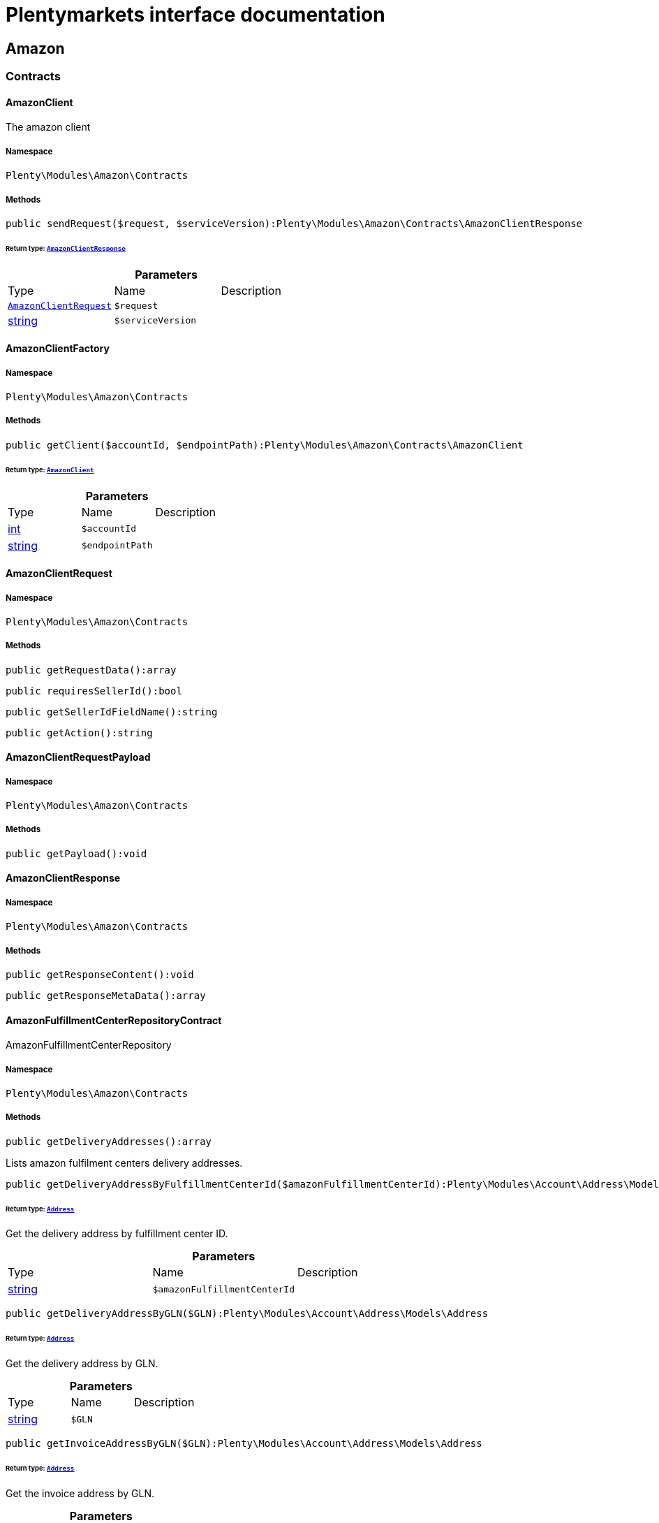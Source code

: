:table-caption!:
:example-caption!:
:source-highlighter: prettify
:sectids!:
= Plentymarkets interface documentation


[[amazon_amazon]]
== Amazon

[[amazon_amazon_contracts]]
===  Contracts
[[amazon_contracts_amazonclient]]
==== AmazonClient

The amazon client



===== Namespace

`Plenty\Modules\Amazon\Contracts`






===== Methods

[source%nowrap, php]
----

public sendRequest($request, $serviceVersion):Plenty\Modules\Amazon\Contracts\AmazonClientResponse

----

    


====== *Return type:*        xref:Amazon.adoc#amazon_contracts_amazonclientresponse[`AmazonClientResponse`]




.*Parameters*
|===
|Type |Name |Description
|        xref:Amazon.adoc#amazon_contracts_amazonclientrequest[`AmazonClientRequest`]
a|`$request`
|

|link:http://php.net/string[string^]
a|`$serviceVersion`
|
|===



[[amazon_contracts_amazonclientfactory]]
==== AmazonClientFactory





===== Namespace

`Plenty\Modules\Amazon\Contracts`






===== Methods

[source%nowrap, php]
----

public getClient($accountId, $endpointPath):Plenty\Modules\Amazon\Contracts\AmazonClient

----

    


====== *Return type:*        xref:Amazon.adoc#amazon_contracts_amazonclient[`AmazonClient`]




.*Parameters*
|===
|Type |Name |Description
|link:http://php.net/int[int^]
a|`$accountId`
|

|link:http://php.net/string[string^]
a|`$endpointPath`
|
|===



[[amazon_contracts_amazonclientrequest]]
==== AmazonClientRequest





===== Namespace

`Plenty\Modules\Amazon\Contracts`






===== Methods

[source%nowrap, php]
----

public getRequestData():array

----

    







[source%nowrap, php]
----

public requiresSellerId():bool

----

    







[source%nowrap, php]
----

public getSellerIdFieldName():string

----

    







[source%nowrap, php]
----

public getAction():string

----

    








[[amazon_contracts_amazonclientrequestpayload]]
==== AmazonClientRequestPayload





===== Namespace

`Plenty\Modules\Amazon\Contracts`






===== Methods

[source%nowrap, php]
----

public getPayload():void

----

    








[[amazon_contracts_amazonclientresponse]]
==== AmazonClientResponse





===== Namespace

`Plenty\Modules\Amazon\Contracts`






===== Methods

[source%nowrap, php]
----

public getResponseContent():void

----

    







[source%nowrap, php]
----

public getResponseMetaData():array

----

    








[[amazon_contracts_amazonfulfillmentcenterrepositorycontract]]
==== AmazonFulfillmentCenterRepositoryContract

AmazonFulfillmentCenterRepository



===== Namespace

`Plenty\Modules\Amazon\Contracts`






===== Methods

[source%nowrap, php]
----

public getDeliveryAddresses():array

----

    





Lists amazon fulfilment centers delivery addresses.

[source%nowrap, php]
----

public getDeliveryAddressByFulfillmentCenterId($amazonFulfillmentCenterId):Plenty\Modules\Account\Address\Models\Address

----

    


====== *Return type:*        xref:Account.adoc#account_models_address[`Address`]


Get the delivery address by fulfillment center ID.

.*Parameters*
|===
|Type |Name |Description
|link:http://php.net/string[string^]
a|`$amazonFulfillmentCenterId`
|
|===


[source%nowrap, php]
----

public getDeliveryAddressByGLN($GLN):Plenty\Modules\Account\Address\Models\Address

----

    


====== *Return type:*        xref:Account.adoc#account_models_address[`Address`]


Get the delivery address by GLN.

.*Parameters*
|===
|Type |Name |Description
|link:http://php.net/string[string^]
a|`$GLN`
|
|===


[source%nowrap, php]
----

public getInvoiceAddressByGLN($GLN):Plenty\Modules\Account\Address\Models\Address

----

    


====== *Return type:*        xref:Account.adoc#account_models_address[`Address`]


Get the invoice address by GLN.

.*Parameters*
|===
|Type |Name |Description
|link:http://php.net/string[string^]
a|`$GLN`
|
|===


[source%nowrap, php]
----

public getContactId():int

----

    







[[amazon_amazon_exceptions]]
===  Exceptions
[[amazon_exceptions_amazonclientexception]]
==== AmazonClientException

Created by ptopczewski, 01.02.18 11:41
Class AmazonClientException



===== Namespace

`Plenty\Modules\Amazon\Exceptions`






[[amazon_exceptions_amazonclientrequestexception]]
==== AmazonClientRequestException

Created by ptopczewski, 07.02.18 10:34
Class AmazonClientRequestException



===== Namespace

`Plenty\Modules\Amazon\Exceptions`






===== Methods

[source%nowrap, php]
----

public getType():string

----

    







[source%nowrap, php]
----

public getRequestId():string

----

    







[source%nowrap, php]
----

public getErrorCode():string

----

    







